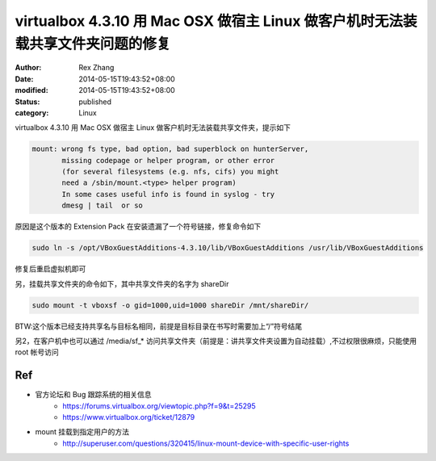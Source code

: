 virtualbox 4.3.10 用 Mac OSX 做宿主 Linux 做客户机时无法装载共享文件夹问题的修复
################################################################################

:author: Rex Zhang
:date: 2014-05-15T19:43:52+08:00
:modified: 2014-05-15T19:43:52+08:00
:status: published
:category: Linux

virtualbox 4.3.10 用 Mac OSX 做宿主 Linux 做客户机时无法装载共享文件夹，提示如下

.. code-block:: text

    mount: wrong fs type, bad option, bad superblock on hunterServer,
           missing codepage or helper program, or other error
           (for several filesystems (e.g. nfs, cifs) you might
           need a /sbin/mount.<type> helper program)
           In some cases useful info is found in syslog - try
           dmesg | tail  or so

原因是这个版本的 Extension Pack 在安装遗漏了一个符号链接，修复命令如下

.. code-block:: shell

    sudo ln -s /opt/VBoxGuestAdditions-4.3.10/lib/VBoxGuestAdditions /usr/lib/VBoxGuestAdditions

修复后重启虚拟机即可

另，挂载共享文件夹的命令如下，其中共享文件夹的名字为 shareDir 

.. code-block:: shell

    sudo mount -t vboxsf -o gid=1000,uid=1000 shareDir /mnt/shareDir/

BTW:这个版本已经支持共享名与目标名相同，前提是目标目录在书写时需要加上“/”符号结尾

另2，在客户机中也可以通过 /media/sf_* 访问共享文件夹（前提是：讲共享文件夹设置为自动挂载）,不过权限很麻烦，只能使用 root 帐号访问

Ref
---
- 官方论坛和 Bug 跟踪系统的相关信息
    - https://forums.virtualbox.org/viewtopic.php?f=9&t=25295
    - https://www.virtualbox.org/ticket/12879
- mount 挂载到指定用户的方法
    - http://superuser.com/questions/320415/linux-mount-device-with-specific-user-rights
